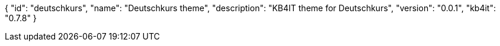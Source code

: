 {
    "id": "deutschkurs",
    "name": "Deutschkurs theme",
    "description": "KB4IT theme for Deutschkurs",
    "version": "0.0.1",
    "kb4it": "0.7.8"
}
